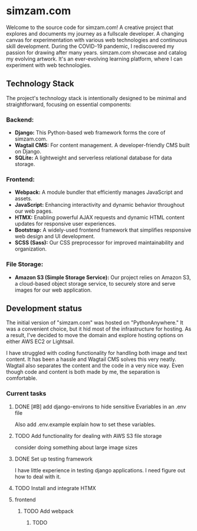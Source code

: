 # simzam.com

* simzam.com

Welcome to the source code for simzam.com! A creative project that explores and documents my journey as a fullscale developer. A changing canvas for experimentation with various web technologies and continuous skill development. During the COVID-19 pandemic, I rediscovered my passion for drawing after many years. simzam.com showcase and catalog my evolving artwork. It's an ever-evolving learning platform, where I can experiment with web technologies. 

** Technology Stack
The project's technology stack is intentionally designed to be minimal and straightforward, focusing on essential components:

*** Backend:
- **Django:** This Python-based web framework forms the core of simzam.com.
- **Wagtail CMS:** For content management. A developer-friendly CMS built on Django.
- **SQLite:** A lightweight and serverless relational database for data storage.

*** Frontend:
- **Webpack:** A module bundler that efficiently manages JavaScript and assets.
- **JavaScript:** Enhancing interactivity and dynamic behavior throughout our web pages.
- **HTMX:** Enabling powerful AJAX requests and dynamic HTML content updates for responsive user experiences.
- **Bootstrap:** A widely-used frontend framework that simplifies responsive web design and UI development.
- **SCSS (Sass):** Our CSS preprocessor for improved maintainability and organization.

*** File Storage:
- **Amazon S3 (Simple Storage Service):** Our project relies on Amazon S3, a cloud-based object storage service, to securely store and serve images for our web application.

** Development status
The initial version of "simzam.com" was hosted on "PythonAnywhere." It was a convenient choice, but it hid most of the infrastructure for hosting. As a result, I've decided to move the domain and explore hosting options on either AWS EC2 or Lightsail. 

I have struggled with coding functionality for handling both image and text content. It has been a hassle and Wagtail CMS solves this very neatly. Wagtail also separates the content and the code in a very nice way. Even though code and content is both made by me, the separation is comfortable.

*** Current tasks
**** DONE [#B] add django-environs to hide sensitive Evariables in an .env file
Also add .env.example explain how to set these variables.
**** TODO Add functionality for dealing with AWS S3 file storage
consider doing something about large image sizes

**** DONE Set up testing framework
I have little experience in testing django applications. I need figure out how to deal with it.
**** TODO Install and integrate HTMX
**** frontend
***** TODO Add webpack
****** TODO
